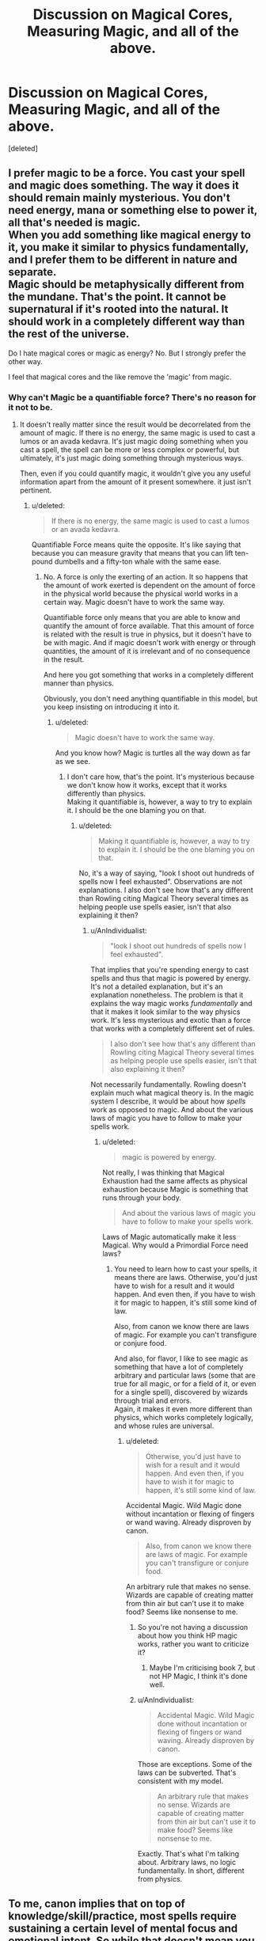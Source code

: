 #+TITLE: Discussion on Magical Cores, Measuring Magic, and all of the above.

* Discussion on Magical Cores, Measuring Magic, and all of the above.
:PROPERTIES:
:Score: 10
:DateUnix: 1500541988.0
:DateShort: 2017-Jul-20
:FlairText: Discussion
:END:
[deleted]


** I prefer magic to be a force. You cast your spell and magic does something. The way it does it should remain mainly mysterious. You don't need energy, mana or something else to power it, all that's needed is magic.\\
When you add something like magical energy to it, you make it similar to physics fundamentally, and I prefer them to be different in nature and separate.\\
Magic should be metaphysically different from the mundane. That's the point. It cannot be supernatural if it's rooted into the natural. It should work in a completely different way than the rest of the universe.

Do I hate magical cores or magic as energy? No. But I strongly prefer the other way.

I feel that magical cores and the like remove the 'magic' from magic.
:PROPERTIES:
:Author: AnIndividualist
:Score: 10
:DateUnix: 1500550596.0
:DateShort: 2017-Jul-20
:END:

*** Why can't Magic be a quantifiable force? There's no reason for it not to be.
:PROPERTIES:
:Score: 2
:DateUnix: 1500551576.0
:DateShort: 2017-Jul-20
:END:

**** It doesn't really matter since the result would be decorrelated from the amount of magic. If there is no energy, the same magic is used to cast a lumos or an avada kedavra. It's just magic doing something when you cast a spell, the spell can be more or less complex or powerful, but ultimately, it's just magic doing something through mysterious ways.

Then, even if you could quantify magic, it wouldn't give you any useful information apart from the amount of it present somewhere. it just isn't pertinent.
:PROPERTIES:
:Author: AnIndividualist
:Score: 4
:DateUnix: 1500552806.0
:DateShort: 2017-Jul-20
:END:

***** u/deleted:
#+begin_quote
  If there is no energy, the same magic is used to cast a lumos or an avada kedavra.
#+end_quote

Quantifiable Force means quite the opposite. It's like saying that because you can measure gravity that means that you can lift ten-pound dumbells and a fifty-ton whale with the same ease.
:PROPERTIES:
:Score: -1
:DateUnix: 1500553046.0
:DateShort: 2017-Jul-20
:END:

****** No. A force is only the exerting of an action. It so happens that the amount of work exerted is dependent on the amount of force in the physical world because the physical world works in a certain way. Magic doesn't have to work the same way.

Quantifiable force only means that you are able to know and quantify the amount of force available. That this amount of force is related with the result is true in physics, but it doesn't have to be with magic. And if magic doesn't work with energy or through quantities, the amount of it is irrelevant and of no consequence in the result.

And here you got something that works in a completely different manner than physics.

Obviously, you don't need anything quantifiable in this model, but you keep insisting on introducing it into it.
:PROPERTIES:
:Author: AnIndividualist
:Score: 4
:DateUnix: 1500554332.0
:DateShort: 2017-Jul-20
:END:

******* u/deleted:
#+begin_quote
  Magic doesn't have to work the same way.
#+end_quote

And you know how? Magic is turtles all the way down as far as we see.
:PROPERTIES:
:Score: -1
:DateUnix: 1500556264.0
:DateShort: 2017-Jul-20
:END:

******** I don't care how, that's the point. It's mysterious because we don't know how it works, except that it works differently than physics.\\
Making it quantifiable is, however, a way to try to explain it. I should be the one blaming you on that.
:PROPERTIES:
:Author: AnIndividualist
:Score: 3
:DateUnix: 1500557749.0
:DateShort: 2017-Jul-20
:END:

********* u/deleted:
#+begin_quote
  Making it quantifiable is, however, a way to try to explain it. I should be the one blaming you on that.
#+end_quote

No, it's a way of saying, "look I shoot out hundreds of spells now I feel exhausted". Observations are not explanations. I also don't see how that's any different than Rowling citing Magical Theory several times as helping people use spells easier, isn't that also explaining it then?
:PROPERTIES:
:Score: 3
:DateUnix: 1500558687.0
:DateShort: 2017-Jul-20
:END:

********** u/AnIndividualist:
#+begin_quote
  "look I shoot out hundreds of spells now I feel exhausted".
#+end_quote

That implies that you're spending energy to cast spells and thus that magic is powered by energy. It's not a detailed explanation, but it's an explanation nonetheless. The problem is that it explains the way magic works /fundamentally/ and that it makes it look similar to the way physics work. It's less mysterious and exotic than a force that works with a completely different set of rules.

#+begin_quote
  I also don't see how that's any different than Rowling citing Magical Theory several times as helping people use spells easier, isn't that also explaining it then?
#+end_quote

Not necessarily fundamentally. Rowling doesn't explain much what magical theory is. In the magic system I describe, it would be about how /spells/ work as opposed to magic. And about the various laws of magic you have to follow to make your spells work.
:PROPERTIES:
:Author: AnIndividualist
:Score: 5
:DateUnix: 1500560725.0
:DateShort: 2017-Jul-20
:END:

*********** u/deleted:
#+begin_quote
  magic is powered by energy.
#+end_quote

Not really, I was thinking that Magical Exhaustion had the same affects as physical exhaustion because Magic is something that runs through your body.

#+begin_quote
  And about the various laws of magic you have to follow to make your spells work.
#+end_quote

Laws of Magic automatically make it less Magical. Why would a Primordial Force need laws?
:PROPERTIES:
:Score: 2
:DateUnix: 1500560924.0
:DateShort: 2017-Jul-20
:END:

************ You need to learn how to cast your spells, it means there are laws. Otherwise, you'd just have to wish for a result and it would happen. And even then, if you have to wish it for magic to happen, it's still some kind of law.

Also, from canon we know there are laws of magic. For example you can't transfigure or conjure food.

And also, for flavor, I like to see magic as something that have a lot of completely arbitrary and particular laws (some that are true for all magic, or for a field of it, or even for a single spell), discovered by wizards through trial and errors.\\
Again, it makes it even more different than physics, which works completely logically, and whose rules are universal.
:PROPERTIES:
:Author: AnIndividualist
:Score: 3
:DateUnix: 1500561858.0
:DateShort: 2017-Jul-20
:END:

************* u/deleted:
#+begin_quote
  Otherwise, you'd just have to wish for a result and it would happen. And even then, if you have to wish it for magic to happen, it's still some kind of law.
#+end_quote

Accidental Magic. Wild Magic done without incantation or flexing of fingers or wand waving. Already disproven by canon.

#+begin_quote
  Also, from canon we know there are laws of magic. For example you can't transfigure or conjure food.
#+end_quote

An arbitrary rule that makes no sense. Wizards are capable of creating matter from thin air but can't use it to make food? Seems like nonsense to me.
:PROPERTIES:
:Score: 0
:DateUnix: 1500562000.0
:DateShort: 2017-Jul-20
:END:

************** So you're not having a discussion about how you think HP magic works, rather you want to criticize it?
:PROPERTIES:
:Author: EpicBeardMan
:Score: 2
:DateUnix: 1500562774.0
:DateShort: 2017-Jul-20
:END:

*************** Maybe I'm criticising book 7, but not HP Magic, I think it's done well.
:PROPERTIES:
:Score: 1
:DateUnix: 1500562976.0
:DateShort: 2017-Jul-20
:END:


************** u/AnIndividualist:
#+begin_quote
  Accidental Magic. Wild Magic done without incantation or flexing of fingers or wand waving. Already disproven by canon.
#+end_quote

Those are exceptions. Some of the laws can be subverted. That's consistent with my model.

#+begin_quote
  An arbitrary rule that makes no sense. Wizards are capable of creating matter from thin air but can't use it to make food? Seems like nonsense to me.
#+end_quote

Exactly. That's what I'm talking about. Arbitrary laws, no logic fundamentally. In short, different from physics.
:PROPERTIES:
:Author: AnIndividualist
:Score: 1
:DateUnix: 1500564259.0
:DateShort: 2017-Jul-20
:END:


** To me, canon implies that on top of knowledge/skill/practice, most spells require sustaining a certain level of mental focus and emotional intent. So while that doesn't mean you use up some quantifiable number of "magic points" like a video game or whatever, at the same time you can't just mindlessly rapid-fire powerful spells machine gun style. I'd also imagine it would be difficult to cast spells on opposite ends of the emotional spectrum (patronus and cruciatus as an extreme example) back to back without taking a break. It's not about "recharging" in either of those cases, but there are just certain limitations to human concentration that you have to be realistic about. Doing mentally strenuous or emotionally draining things causes mental fatigue in real life, and that limits performance. Magic should be no exception right?
:PROPERTIES:
:Author: brighthour
:Score: 8
:DateUnix: 1500551753.0
:DateShort: 2017-Jul-20
:END:


** Nothing in canon supports the idea that somebody can "run out" of magic. Magic is never treated like a depletable resource. In the days leading up to the first Triwizard Task, Harry casts the summoning charm hundreds of times in order to master it. He didn't run out of magic. He didn't have to take days off to allow his "mana" to refill.

In canon, magical talent is determined by intelligence, aptitude and effort --- just like any other skill. Neville wasn't a bad student because he had a weak "magical core;" he just lacked confidence and coordination. Hermione wasn't a great witch because she was born powerful, she simply studied longer and harder than the rest of the class combined.

Magic is great because it's /magical/, and /mystical/ and /mysterious/. When you quantify magic you're replacing the whimsy with a videogame mechanic, or shitty anime trope. Harry has no mana bar or magical powerlevel.

I dunno, it's like you're taking away something fun and unique about that setting and replacing it with something boring and cliche.

To make matters worse, most "magical core" stories use it as a shitty plot device. Nine times out of ten, magical cores are an excuse to justify Harry being stronger than everybody else, despite him not having earned that strength in anyway. It's the laziest form of power fantasy, and power fantasies are already the laziest type of fanfiction.

And when the author /doesn't/ give Harry the largest +dick+ "magical core," it's only so that he'll seem like the underdog. After all, why bother creating a threatening and scary villain when you could just reduce everything down to simple, quantifiable numbers? Words are hard, after all.

But to be honest, you can ignore everything I've written above. I don't hate magical cores because they go against my headcanon, or because they fail to meet my lofty literacy standards, or anything like that. I really just hate them because they're always shit. I mean, I didn't even know what a magical core was when I first started reading fanfiction, so how could I have known to avoid them? My hatred of magical cores is something that's been beaten into me by dozens of shitty fanfics. I've never seen them add to the story in a positive way.
:PROPERTIES:
:Author: Just_in_it_for_memes
:Score: 11
:DateUnix: 1500546508.0
:DateShort: 2017-Jul-20
:END:

*** Honest question. By this logic, is Dumbledore special? Or could anyone be as powerful as Dumbledore?

I've never liked the idea of Magic Cores as a "mana pool" that could be drained. But I do like the idea that magic is in your genes, and just like some people are taller than others, some people are inherently more powerful than others. But I also think that hard work and studying and stuff plays a big role. Kinda like muscle strength. I'm a 5' skinny mini. My husband is 6'4" and build like a line backer. I could go to the gym every day, and I'll never be able to bench press more than him. But if I worked out it, I could absolutely bench press more than most of the people my size. And maybe I can't lift more weights than my husband, but I could outrun him (like having altitudes for different branches or magic). I also believe that any "magical exhaustion" wouldn't be a matter of not having magic to cast a spell, but just being so tired that your spellwork might be sloppy or weak. Like how your legs tremble and ache when you run too far.
:PROPERTIES:
:Author: jfinner1
:Score: 8
:DateUnix: 1500570937.0
:DateShort: 2017-Jul-20
:END:


*** I agree with pretty much everything you said.

This whole compulsion about making magic "balanced" and treating it like a videogame mechanic is very strange to me. It seems to show a fundamental misunderstanding about fantasy storytelling. I can't think of any classic fantasy where introducing regularities into magic would make it better, it is always left as a mysterious force. The universe in Harry Potter presupposes a somewhat organized study of magic, but there is a huge field that is left unexplained. Nobody is supposed to know how magic truly ticks, what are its limits. Reducing it to some chemical force is lazy storytelling for writers who want to "fix" the series, usually with a painful pop-science theme. It never goes well.

A similar complaint goes for any fic where Harry goes on a hardcore training regime, and we are treated to the fiction version of a gym montage. The idea is that Harry never becomes a super powerful wizard in the books and needs to grind for a bunch of level-ups until he cah take on Voldemort. There are many indy!Harry fics that go like this, Again, this shows bad storytelling. Does the story profit from having Harry do this? Character progression needs to be an organic part of the narrative, not a videogame balancing act.
:PROPERTIES:
:Author: DeusSiveNatura
:Score: 3
:DateUnix: 1500578493.0
:DateShort: 2017-Jul-20
:END:

**** The only people that /might/ be looking into magic as a science are the Unspeakables, and we don't really see anything of them beyond some of their work which is a complete enigma.
:PROPERTIES:
:Author: Jahoan
:Score: 1
:DateUnix: 1500676030.0
:DateShort: 2017-Jul-22
:END:


*** I honestly didn't get why people bitched about this before I read this, thank you for show me your perspective.
:PROPERTIES:
:Author: ThellraAK
:Score: 2
:DateUnix: 1500972448.0
:DateShort: 2017-Jul-25
:END:


*** u/deleted:
#+begin_quote
  Nothing in canon supports the idea that somebody can "run out" of magic.
#+end_quote

Nothing in canon supports many ideas that we assume to be true. Showers in Dorms weren't mentioned, does that automatically mean that no one in Hogwarts bathes other than Prefects?

#+begin_quote
  In the days leading up to the first Triwizard Task, Harry casts the summoning charm hundreds of times in order to master it. He didn't run out of magic. He didn't have to take days off to allow his "mana" to refill.
#+end_quote

Don't need days off to 'refill' mana. Nor is that what I'm implying, I'm just saying that adding tension to a battle through artificial asspulls isn't better than simply saying, "He was growing weary as the spells continued shuttering through his wand with immense speed and power, he had weaved thunder and lightning, shattering them against Voldemort's constructs, he could not continue this for long, should he risk his own Magic overcoming him".

As opposed to "Harry threw a Stunner at Voldemort's shield, Voldemort threw an Avada Kedavra, Voldemort sneered at Harry as Harry dodged the spell. Harry threw a piercing hex, then a ripping curse at his target, but they all splashed against a shield. Voldemort cackles. Harry gets FUCKING PISSED AND HE SCREAMS EXPECTO PATRONUM AND SUMMONS HIS GOLDEN PATRONUS MEGA ZORD. Voldemort dies in a blast of fire and brimstone so powerful that the Elder Wand shattered."

#+begin_quote
  Magic is great because it's magical, and mystical and mysterious. When you quantify magic you're replacing the whimsy with a videogame mechanic, or shitty anime trope. Harry has no mana bar or magical powerlevel.
#+end_quote

Eh, getting tired after casting a shit ton of spells doesn't seem to take any Magic away, it, in fact, adds it, it adds a sense of impending danger, how does Harry escape this? How does he deal with Voldemort in the graveyard when he has already used so many spells within the maze? I can list off several stories that had no quantifiable Magic, yet still somehow managed to be boring. It's because the wonder of Magic is Magic itself, not the person using it.

#+begin_quote
  After all, why bother creating a threatening and scary villain when you could just reduce everything down to simple, quantifiable numbers? Words are hard, after all.
#+end_quote

Harry Potter and The Untitled Tome did it well, amazing even. Measuring someone's innate power is something I admit that I don't even like, but somehow Untitled Tome presented it in a good and fascinating way.

#+begin_quote
  I really just hate them because they're always shit. I mean, I didn't even know what a magical core was when I first started reading fanfiction, so how could I have know to avoid them? My hatred of magical cores is something that's been beaten into me by dozens of shitty fanfics. I've never seen them add to the story in a positive way.
#+end_quote

I suppose that's fair enough.
:PROPERTIES:
:Score: 3
:DateUnix: 1500547519.0
:DateShort: 2017-Jul-20
:END:

**** u/Taure:
#+begin_quote
  As opposed to "Harry threw a Stunner at Voldemort's shield, Voldemort threw an Avada Kedavra, Voldemort sneered at Harry as Harry dodged the spell. Harry threw a piercing hex, then a ripping curse at his target, but they all splashed against a shield. Voldemort cackles. Harry gets FUCKING PISSED AND HE SCREAMS EXPECTO PATRONUM AND SUMMONS HIS GOLDEN PATRONUS MEGA ZORD. Voldemort dies in a blast of fire and brimstone so powerful that the Elder Wand shattered."
#+end_quote

This is surely the wrong way around.

In a world with quantifiable magical power, casting "bigger" mega-spells is a viable tactic, as you can simply overpower your opponent due to having a larger quantity of magic to them.

In a world without quantifiable magic, you have to be clever about dueling, because spamming the same tactic again and again will just fail again and again. If it failed the first time, it will fail all the subsequent times too. It's about the quality of your magic, not its quantity. The thing about unquantifiable magic is that /both sides have it/. It doesn't give the attacker an advantage because the defender also cannot run out of magic to use in defence. So winning a duel becomes about getting /around/ the opponent's defence, not blasting through it - see Dumbledore vs Voldemort in OotP.

The only time "blasting through defences" is a viable tactic with unquantifiable magic is where there exists a significant disparity in magical ability.
:PROPERTIES:
:Author: Taure
:Score: 13
:DateUnix: 1500550551.0
:DateShort: 2017-Jul-20
:END:

***** u/deleted:
#+begin_quote
  In a world with quantifiable magical power, casting "bigger" mega-spells is a viable tactic, as you can simply overpower your opponent due to having a larger quantity of magic to them.
#+end_quote

And in a world of unquantifiable Magic, you overpower the other duellist by simply having a bigger arsenal than them. It isn't thinking smart, it's conveniently having a spell for the situation like Hermione.

#+begin_quote
  In a world without quantifiable magic, you have to be clever about dueling, because spamming the same tactic again and again will just fail again and again.
#+end_quote

The same can happen with quantifiable Magic, quite easily. It just happens in a more nuanced way, it makes it so that you don't simply just start off spamming gigantic titanic spells, there's more foreplay to the duel, you have to think smart and you have to conserve your energy and power. I'm not saying Wizards can't take in ambient Magic for spells, or that they don't, I'm saying that there are consequences to too much Magic in your system and too little.

#+begin_quote
  In a world without quantifiable magic, you have to be clever about dueling, because spamming the same tactic again and again will just fail again and again. If it failed the first time, it will fail all the subsequent times too. It's about the quality of your magic, not its quantity.
#+end_quote

Quite the opposite, it's about utilising several different spells to one up your opponent as they don't know those spells and can't sufficiently come up with an anti-magic for them in time. Unquantifiable Magic is all about quantity over quality, that's the whole reason Hermione has such a big strap-on on throughout the entire series, she has a large arsenal.

#+begin_quote

  - see Dumbledore vs Voldemort in OotP.
#+end_quote

The Dumbledore V Voldemort Duel is a perfect example of what I just said. Remember when Dumbledore threw out the forceful spell and Voldemort put up a shield and it simply splashed along it with a gong like noise?

#+begin_quote
  The only time "blasting through defences" is a viable tactic with unquantifiable magic is where there exists a significant disparity in magical ability.
#+end_quote

How is that not also true for a person with finite Magic, or at least, finite enough so that it takes a couple moments before you feel up to another round of spells? I'm not talking video game mana, where you use it then that's it, as that's too much like humans and ATP, whereas Magic is more of a force than energy. I'm just saying that Wizards should also feel the strain from powerful Magic. There's also the fact that there is an objectively powerful Curse known as Avada Kedavra, that kills in one hit, that can be used no matter what and there's no real getting around it unless you use actual physical energy to dodge or summon physical items to place in front of the spell in time. With infinite Magic you get a situation where meeting an impenetrable defence or an ultimate offence, is impossible to get around.
:PROPERTIES:
:Score: -1
:DateUnix: 1500551524.0
:DateShort: 2017-Jul-20
:END:

****** u/Taure:
#+begin_quote
  And in a world of unquantifiable Magic, you overpower the other duellist by simply having a bigger arsenal than them. It isn't thinking smart, it's conveniently having a spell for the situation like Hermione.
#+end_quote

As things should be. Subject to luck and circumstance, the person who is better at magic should win the duel. Having put years of study into magic so that you are able to use more advanced spells is key to that.

#+begin_quote
  It just happens in a more nuanced way, it makes it so that you don't simply just start off spamming gigantic titanic spells, there's more foreplay to the duel, you have to think smart and you have to conserve your energy and power.
#+end_quote

Quite the opposite. If I know I have more power than my opponent, my best tactic to win is to take skill out of the equation and just throw all my power at them from the start. That way they have to use all their power to counter my attacks, and then when they run out of power (or the strain on them becomes too much, or however you want to put it), I'm the only one left standing with the ability to cast spells. Their skill doesn't matter if they have no juice left.

And if I know my opponent has more power than me, then they'll just use that tactic against me.

With quality as opposed to quantity as the deciding factor, I am giving my best for the entire duration of the duel, and the winner is decided by who a) is better at magic, where skill is unequal and b) who uses what they know better, where skill is equal.
:PROPERTIES:
:Author: Taure
:Score: 12
:DateUnix: 1500552523.0
:DateShort: 2017-Jul-20
:END:

******* u/deleted:
#+begin_quote
  Quite the opposite. If I know I have more power than my opponent, my best tactic to win is to take skill out of the equation and just throw all my power at them from the start.
#+end_quote

But your opponent can be Magically Inferior and still defeat you. Just because a Strong Man lifts thousands of pounds and can punch holes in a brick wall, doesn't mean he can beat a practised MMA fighter. But I don't understand how this doesn't stop it from happening with unquantifiable Magic if you think it's true. People are more innately powerful than others in the Potterverse already.

#+begin_quote
  a) is better at magic
#+end_quote

Once again, you can be better at Magic and still be inferior in Capacity and still come out with a Win. Someone being capable of shooting a bunch of third year stunning spells off won't beat someone who has shields built to withstand incredibly powerful Battle-Magic, and then, in turn, won't be able to beat him if he is apparating all over the place and shooting spells out as well.
:PROPERTIES:
:Score: -1
:DateUnix: 1500552896.0
:DateShort: 2017-Jul-20
:END:

******** u/Taure:
#+begin_quote
  But your opponent can be Magically Inferior and still defeat you. Just because a Strong Man lifts thousands of pounds and can punch holes in a brick wall, doesn't mean he can beat a practised MMA fighter
#+end_quote

Except this doesn't really make sense. In the quantity scenario, no matter the quality of my opponent's magic, I can wear them down, because they have to use up a unit of magic to counter each unit of my magic. If I cast a spell with power 5 and they cast a shield with power 5 to counter it, and I have total 100 power and they have total 90 power, my best bet is to just keep forcing them to cast shield with power 5 until they have no power and I have 10.

Indeed, quality is if anything a handicap in this situation. You mention, for example, "shields built to withstand incredibly powerful battle magic" but actually increasing the quality of my spells (and thus their power) is just going to make me tire faster. The most efficient way of conserving my strength is to cast a shield that only just blocks their spell. Either way, I'm going to run out of power to fuel my shields before they run out of power to fuel their attacks. Whether I channel all my fuel into a single high quality shield which will repel several of their attacks in a row before breaking, or whether I conserve my power by casting a succession of weak shields which block one spell before breaking each... it doesn't help me either way. I only have so much magic to counter their attacks, and am going to run out before they do.

#+begin_quote
  But I don't understand how this doesn't stop it from happening with unquantifiable Magic if you think it's true.
#+end_quote

Because in the unquantifiable situation, if I can cast a spell with power 5 and they can cast a shield with power 5, I will never win by just hitting them with the same spell again and again. I can only win if I change to a spell with power 6 - which depends on my general ability with magic, as if I have studied hard I am more likely to be able to cast more powerful spells - or if I put them into a position where they cannot cast their shield.
:PROPERTIES:
:Author: Taure
:Score: 12
:DateUnix: 1500553559.0
:DateShort: 2017-Jul-20
:END:

********* u/deleted:
#+begin_quote
  If I cast a spell with power 5 and they cast a shield with power 5 to counter it, and I have total 100 power and they have total 90 power, my best bet is to just keep forcing them to cast shield with power 5 until they have no power and I have 10.
#+end_quote

Then it's your job to raise your power above theirs through training and learning Magic instead of applying your logic on baselines that scale on innate power.
:PROPERTIES:
:Score: 2
:DateUnix: 1500553811.0
:DateShort: 2017-Jul-20
:END:

********** u/herO_wraith:
#+begin_quote
  Through learning magic
#+end_quote

So, no need for quantified magic? You can rely on a more organic plot than fights by numbers and training montages if you do away with quantifiable magic and rely on skill or luck.
:PROPERTIES:
:Author: herO_wraith
:Score: 9
:DateUnix: 1500555503.0
:DateShort: 2017-Jul-20
:END:

*********** u/deleted:
#+begin_quote
  So, no need for quantified magic?
#+end_quote

Consistency, it's a literary element that some people would call vital.

#+begin_quote
  You can rely on a more organic plot than fights by numbers and training montages if you do away with quantifiable magic and rely on skill or luck.
#+end_quote

Quantifiable Magic doesn't necessarily have to mean measuring it DBZ style. But even if it did, you can make that work as well.
:PROPERTIES:
:Score: 2
:DateUnix: 1500561521.0
:DateShort: 2017-Jul-20
:END:

************ u/herO_wraith:
#+begin_quote
  Consistency, it's a literary element that some people would call vital.
#+end_quote

Its almost like if you started a story without it then the story would consistently not have it. If you have adequately shown that hard work and effort yield rewards then you don't need numbers involved at all.

Harry Potter magic is whimsical and free. If you read series like Trudi Canavan's Magicians' Guild trilogy then you'd see that quantified magic with cores limits magic. It also shows people with more power beating down on multiple weak opponents, the combat is basically pre-decided by who has more power, the way this makes the series work is enlarging your core is considered dark magic and the series focuses on whether its okay to do a bad thing for a good reason. It /has/ to focus on that because the magic has to take a back seat. Magic can't be used liberally, it has to be valued the world isn't nearly as amazing or fantastic as the Harry Potter world, their magic is limited.

The question you need to ask is what is the point of limiting magic? This is because if quantifying it isn't limiting it then its a cheap way to overpower characters. You make your favourite characters strong and your least favourite weak. What do you gain? If the limit isn't reachable, i.e. it doesn't interfere with normal life then its not doing anything and therefore what is the point? If it is then magic becomes a scare resource. There is also the problems with making up a system and sticking with it. Is a transfiguration worth ten units of magic, a conjuration thirty? does a matchstick to needle take less than a desk to a pig transformation? Dumbledore likes to conjure chairs, does he become easily deflatable by Crabbe or Goyle if he has to go to too many meetings and creates too many chairs? Its an information heavy thing that takes away from the story telling without adding anything. Fatigue can be a real thing, injuries can be a real thing, mistakes can be real, surprise can be real, there are so many ways to have a character struggle why do you need numbers?

Something else is magic is fundamentally illogical, it can do things that make no sense. Numbers and maths are almost pure logic, if magic was logical wizards would be too. You're dragging down the mystical and the special to something mundane by trying to quantify it.
:PROPERTIES:
:Author: herO_wraith
:Score: 6
:DateUnix: 1500562547.0
:DateShort: 2017-Jul-20
:END:

************* u/deleted:
#+begin_quote
  This is because if quantifying it isn't limiting it then its a cheap way to overpower characters.
#+end_quote

But Rowling did quantify it. The Boat in Riddle's cave, how an Obscurial is created, etc... There is far more evidence for it being quantified in her series than not.
:PROPERTIES:
:Score: 2
:DateUnix: 1500562662.0
:DateShort: 2017-Jul-20
:END:

************** This exact argument was brought up in the other thread that Taure linked.

#+begin_quote
  "I do not think you will count... Voldemort's mistake ... age is foolish and forgetful when it underestimates youth."
#+end_quote

To me that sounds a lot more like it measures age. Harry isn't of age in the magical world, he still carries the trace. There are so many potential ways that Voldemort could have limited the number of wizards on the boat. Maybe another enchantment overrides the trace rather than the trace fading and Voldemort searched for that.
:PROPERTIES:
:Author: herO_wraith
:Score: 5
:DateUnix: 1500563063.0
:DateShort: 2017-Jul-20
:END:

*************** u/deleted:
#+begin_quote
  To me that sounds a lot more like it measures age.
#+end_quote

That's because that's what you want it to say. Age is foolish is something Dumbledore always says, nothing new, nor does it mean that it's overtly an age thing.
:PROPERTIES:
:Score: 2
:DateUnix: 1500563233.0
:DateShort: 2017-Jul-20
:END:

**************** Okay lets find another quote for you

#+begin_quote
  Voldemort will not have cared about weight but the amount of magical power... SO ONLY ONE WIZARD at a time.
#+end_quote

If we say a wizard is a magical being, a being is definitely quantifiable, then we say that an underage wizard isn't seen as a full wizard then this makes sense. If Dumbledore had a quantifiable amount of power he'd be worth two near squibs at least and yet they'd still be wizards and Dumbledore explicitly states only one wizard at a time.
:PROPERTIES:
:Author: herO_wraith
:Score: 6
:DateUnix: 1500563741.0
:DateShort: 2017-Jul-20
:END:

***************** u/deleted:
#+begin_quote
  If Dumbledore had a quantifiable amount of power he'd be worth two near squibs at least and yet they'd still be wizards and Dumbledore explicitly states only one wizard at a time.
#+end_quote

No, Dumbledore's a Wizard because he's a Wizard. This makes sense because Crouch Jr also said that there was a significant difference between someone in Harry's year and him in terms of if they can cast a Killing Curse. So it's probably because Harry lacks something Magically to make him a full Wizard or he lacks something mentally. Dumbledore is a Wizard because he is a Wizard, he has that something, Voldemort didn't account for that something so Harry was an independent variable.
:PROPERTIES:
:Score: 2
:DateUnix: 1500563917.0
:DateShort: 2017-Jul-20
:END:

****************** ...Reread what you just wrote. Think about it for a moment. I have said all along that Harry lacked something, being of age, the thing that stops him being counted as a real wizard. A boy to a man if you will. I have said a wizard is a wizard and that they aren't being measure by the amount of magic. You start with 'No' then agree with everything I said.
:PROPERTIES:
:Author: herO_wraith
:Score: 4
:DateUnix: 1500564229.0
:DateShort: 2017-Jul-20
:END:

******************* u/deleted:
#+begin_quote
  of age, the thing that stops him being counted as a real wizard.
#+end_quote

But the Boat still reads Magical Power.
:PROPERTIES:
:Score: 1
:DateUnix: 1500565998.0
:DateShort: 2017-Jul-20
:END:

******************** It reads the presence of magical power, as a wizard. A wizard is a wielder of the mystical power called magic. The boat measures the number of wizards who are over 17 in it. You're obsessing over a single sentence that is open to interpretation when I have two more that contradict what you. Magical power exists, it doesn't have to be quantified for it to exist.

Think of Trump, he's possibly the most powerful man on earth but you don't say he has 10gigawatts of power. You just know he holds the ability to influence the world around him. You'd know if Putin stepped into the room there'd be even more power that could be wielded but you don't measure it you'd say there are two powerful men in the room. If Trump brought an aide in with him you don't care, there are still two powerful people because the aide hasn't become a world leader. If Voldemort's boat measures like this then Harry being of age makes him like the aide and Dumbledore like Trump. The power certainly exists but you can't explain what it is nor could you measure it in any way you just know it is a real concept.
:PROPERTIES:
:Author: herO_wraith
:Score: 3
:DateUnix: 1500567623.0
:DateShort: 2017-Jul-20
:END:

********************* u/deleted:
#+begin_quote
  Think of Trump, he's possibly the most powerful man on earth but you don't say he has 10gigawatts of power. You just know he holds the ability to influence the world around him. You'd know if Putin stepped into the room there'd be even more power that could be wielded but you don't measure it you'd say there are two powerful men in the room. If Trump brought an aide in with him you don't care, there are still two powerful people because the aide hasn't become a world leader. If Voldemort's boat measures like this then Harry being of age makes him like the aide and Dumbledore like Trump. The power certainly exists but you can't explain what it is nor could you measure it in any way you just know it is a real concept.
#+end_quote

Sounds like a whole lot of Headcanon and theory, nor do you have any proof that what Dumbledore was saying something cryptic on purpose, Dumbledore said it had a Magical Power limit because he would be the only one in turn capable of getting across the water. He did not account for someone like Dumbledore (Regulus I believe used Kreacher to apparate him there) who equals him in terms of innate power, Dumbledore says 'so only one Wizard' because in the case of supplementing Voldemorts power you could use two wizards or multiple Wizards combined on said boat. But I'll give it to you simply because Magic is an incredibly abstract concept. This still doesn't disprove that Magic is internal, with my example from Fantastic Beasts. And if it's internal and you cast, you lose that portion of Magic inside yourself, the only explanation is that it regenerates and the Wizard creates more, kind of like Insulin when you consume a lot of sugar. This is why I like The Magician's rendition of "A Wizard can overheat and turn into a creature of pure Magic".
:PROPERTIES:
:Score: 1
:DateUnix: 1500567983.0
:DateShort: 2017-Jul-20
:END:

********************** I've never said anything about magic being internal simply that it can't run out or be quantified. A person is a conduit for magic, i.e the ability to use magic is in their blood. That ability is in them as is their blood.
:PROPERTIES:
:Author: herO_wraith
:Score: 1
:DateUnix: 1500568150.0
:DateShort: 2017-Jul-20
:END:

*********************** u/deleted:
#+begin_quote
  A person is a conduit for magic
#+end_quote

Probably not, seeing as how they can actively push it inside themselves to become an Obscurial. If Magic is internal, and Wizards generate it, which they likely do (though that's not all they're limited to, I'm not saying that) then when they cast a spell they use up what's in their body, so it either regenerates at a faster rate than they can cast or we are just not informed about Magical Exhaustion. I imagine it isn't a common problem in the Wizarding World considering the classes Harry takes probably account for that so students don't accidentally overdo it (hence why they learn such a small amount of spells in the beginning).
:PROPERTIES:
:Score: 1
:DateUnix: 1500568321.0
:DateShort: 2017-Jul-20
:END:

************************ I can hold my hand up to the light of the sun and make shapes like a wizard uses magic to shape the world. The hands are mine but neither my hands nor the light of the sun are going to be worn out by me making shadows. I'm definitely in control of the shapes I make. Nothing here is used or limited. I could, if I wanted, turn and stare into the sun without shielding my eyes if hated myself so I wanted to blind myself.
:PROPERTIES:
:Author: herO_wraith
:Score: 1
:DateUnix: 1500568637.0
:DateShort: 2017-Jul-20
:END:

************************* But that makes no sense, in the slightest. The analogy only works if the Wizard doesn't use something in spells, but he does, he creates fire then the fire goes out, what happens to the Magic used to create the flame? It disperses into everything else, the air, the wind, the trees, a cycle, but not into the Wizard, because the Wizard has already created a new portion of Magic to fill the void that was in him. But when a Wizard uses so much that he can't possibly create faster, what naturally happens? The Magic around him attempts to fill the void, but the Magic around him is wild, it has no real limit on how much it wants to go in, it can go over his natural capacity and destroy him. I think that's more consistent and easier to deal with than simply saying a Wizard channels Magic, as that's boring and inconsistent from what canon shows us.
:PROPERTIES:
:Score: 1
:DateUnix: 1500568839.0
:DateShort: 2017-Jul-20
:END:

************************** You're limiting magic. There is no basis in canon for using and recharging. You're once again forgetting this is magic we're dealling with. Where does the flame come from? Magic, where does it go? magic. Your whole wild magic thing reeks of other series.
:PROPERTIES:
:Author: herO_wraith
:Score: 1
:DateUnix: 1500569615.0
:DateShort: 2017-Jul-20
:END:

*************************** u/deleted:
#+begin_quote
  Where does the flame come from?
#+end_quote

Thin-air, but you use Magic to create it in a way. Magic is a force, not an energy, but it is also something Wizards create. Trying to wrap you head around it is why I say "Turtles all the way down" it's an infinite loop.

#+begin_quote
  You're limiting magic.
#+end_quote

Not limiting it, I'm making it more coherent and smarter. I'm improving it.
:PROPERTIES:
:Score: 1
:DateUnix: 1500569755.0
:DateShort: 2017-Jul-20
:END:


************************** u/Satanniel:
#+begin_quote
  but he does
#+end_quote

Why do you think he does?
:PROPERTIES:
:Author: Satanniel
:Score: 1
:DateUnix: 1500581554.0
:DateShort: 2017-Jul-21
:END:

*************************** Because something is coming out of him everytime he uses a spell. Lights, beams, jets, fire, water, air, even the telekinetic uses of Magic, it all requires magic being used in order for the effects to work.
:PROPERTIES:
:Score: 1
:DateUnix: 1500629978.0
:DateShort: 2017-Jul-21
:END:

**************************** But telekinesis doesn't come out. Neither do fire in some cases (Incendio immediately sets the target on fire). I'm also pretty sure that transfiguration spells don't have any jets of light or anything similar mentioned.

You assume magic to be physics-like, when it's clearly not. It operates on concepts, ideas. Like names, secrets, feeligs. Analogy to physics will be wrong in 90% cases because magic almost nothing like it.
:PROPERTIES:
:Author: Satanniel
:Score: 1
:DateUnix: 1500760435.0
:DateShort: 2017-Jul-23
:END:

***************************** u/deleted:
#+begin_quote
  But telekinesis doesn't come out.
#+end_quote

Levitation through Charms is telekinetic exertion of Magic.

#+begin_quote
  Incendio immediately sets the target on fire
#+end_quote

No it doesn't. In Books and most canon sources, it is described as a Jet of Flame that comes out of your wand, it's also a form of Conjuration, meaning it creates something from nothing.

#+begin_quote
  transfiguration spells don't have any jets of light or anything similar mentioned.
#+end_quote

Transfiguration Spells do not, you are correct. But that is a single branch of Magic.

#+begin_quote
  You assume magic to be physics-like, when it's clearly not. It operates on concepts, ideas. Like names, secrets, feeligs. Analogy to physics will be wrong in 90% cases because magic almost nothing like it.
#+end_quote

Never said it was like Physics at all, I don't assume it to be such and I don't believe it to be such. I'm saying that he is exerting Magic like a muscle, muscles cannot be overused for you get exhausted or sometimes you can rip it (in this case Magic overflows your body and kills you or worse). I'm saying that Magic is a force entierly of its own, but Wizards have the unique characteristic of being able to independently create it, and control it (even the Magic they don't create, as shown when Dumbledore took control of Voldemort's fire in the Ministry and visa versa).
:PROPERTIES:
:Score: 1
:DateUnix: 1500760646.0
:DateShort: 2017-Jul-23
:END:

****************************** u/Satanniel:
#+begin_quote
  No it doesn't. In Books and most canon sources, it is described as a Jet of Flame that comes out of your wand

  "Incendio!" said Mr Weasley, pointing his wand at the hole in the wall behind him. Flames rose at once in the fireplace, crackling merrily as though they had been burning for hours
#+end_quote

From GoF.

#+begin_quote
  it's also a form of Conjuration
#+end_quote

No definite confirmation from truly canon source, but everytime it appears it is categorised as a charm.

#+begin_quote
  Transfiguration Spells do not, you are correct. But that is a single branch of Magic.
#+end_quote

That's half of spellcasting though.

#+begin_quote
  I'm saying that Magic is a force entierly of its own
#+end_quote

And that's very physics-like. Well and terribly simplistic. You see magic as some weird force that does weird things. And I would say that it's different, that magic is a part, a layer of the reality. JKR wrote:

#+begin_quote
  I decided that, broadly speaking, wizards would have the power to correct or override 'mundane' nature, but not 'magical' nature.
#+end_quote

So there is a magical nature that's separate from mundane nature. It's not one force, just like mundane nature doesn't have one force. Thus I don't think that wizards create anything, conduct anything, etc.

Knowledge is power. See:

#+begin_quote
  An' anyway, yeh couldn' work any of them curses yet, yeh'll need a lot more study before yeh get ter that level.
#+end_quote

Right understanding of reality is power. See transfiguring things with similar name.

Feelings and emotions are power. See love or Tonk's depression affecting her abilities.

Human acts have power. See sacrifice of Lily.

If emotions, knowledge, acts that are non-magical in their intention are all actually magical, then it means that magic is not some force that you can shoot from yourself.
:PROPERTIES:
:Author: Satanniel
:Score: 1
:DateUnix: 1500838953.0
:DateShort: 2017-Jul-24
:END:

******************************* u/deleted:
#+begin_quote
  From GoF.
#+end_quote

In contradiction to Harry using it against the Locket Nonverbally and it being described as a Jet of Flame.

#+begin_quote
  No definite confirmation from truly canon source, but everytime it appears it is categorised as a charm.
#+end_quote

Then let''s use something that is definitely canon, Agumenti. Creates Water from nothing.

#+begin_quote
  So there is a magical nature that's separate from mundane nature. It's not one force, just like mundane nature doesn't have one force. Thus I don't think that wizards create anything, conduct anything, etc.
#+end_quote

But Rowling is known to have no idea of the science or math behind anything. She said this quote about Magical Illness, which essentially means, "Hey, I need a plot device that I'm going to ignore when you think about the fact that you're using Magic to override the grip a Wizard has on his wand, there's also the fact that transfiguration can lead to the creation of a permanent magical creature". Magic as far as we've seen can manipulate its own nature as well as mundane nature.

#+begin_quote
  Knowledge is power. See: An' anyway, yeh couldn' work any of them curses yet, yeh'll need a lot more study before yeh get ter that level.
#+end_quote

Well studying also means getting a grip on Magic and learning to control it well. It doesn't automatically equate to knowledge itself being the source of power, but knowledge being something that facilitates the growth of power.

You're also quoting something that himself admitted he didn't get past his own fourth year.

Then lets get to Dumbledore who can 'feel' residual Magic, and said that 'Magic always leaves traces' like an energy of some sort.

#+begin_quote
  Right understanding of reality is power. See transfiguring things with similar name.
#+end_quote

Not really, you can Transfigure things without understanding how the matter is rearranged. See, Hagrid.

#+begin_quote
  Feelings and emotions are power. See love or Tonk's depression affecting her abilities.
#+end_quote

So lack of concentration with emotions like sadness disrupt something you have to have concentration to do? Who would thunk it? Then Anger makes you even more concentrated on the object of your hatred, which if anything increases concentration, hence unforgivables.

#+begin_quote
  Human acts have power. See sacrifice of Lily.
#+end_quote

Or it was ritualistic in nature, which is Magic we've already seen and know of. Get all the pieces together and it makes something happen.

#+begin_quote
  magic is not some force that you can shoot from yourself.
#+end_quote

Actually, none of that means any of that. Magic doesn't apply by Muggle rationalism, so therefore you can't say it does or doesn't do anything.
:PROPERTIES:
:Score: 1
:DateUnix: 1500841605.0
:DateShort: 2017-Jul-24
:END:


************ u/EpicBeardMan:
#+begin_quote
  Quantifiable Magic doesn't necessarily have to mean measuring it DBZ style. But even if it did, you can make that work as well.
#+end_quote

Thats exactly what it means.
:PROPERTIES:
:Author: EpicBeardMan
:Score: 2
:DateUnix: 1500562577.0
:DateShort: 2017-Jul-20
:END:

************* But how so? It can just mean feeling exhaustion after casting a powerful spell.
:PROPERTIES:
:Score: 1
:DateUnix: 1500562936.0
:DateShort: 2017-Jul-20
:END:

************** Because that is explicitly not how canon works.
:PROPERTIES:
:Author: EpicBeardMan
:Score: 7
:DateUnix: 1500563126.0
:DateShort: 2017-Jul-20
:END:

*************** But Magic is most definitely internal in canon. We see that when being an Obscurial is said to be when someone 'pushes' away their Magic. Also, Accidental Magic exists. This means that Magic is internalised, taking a step forward for the sake of your story and not making everything a Magical Slug Fest with no variety is the better option. Canon noticed Magic, but it did not explore it, heck, we don't even know what it feels like to cast a spell.
:PROPERTIES:
:Score: 2
:DateUnix: 1500563363.0
:DateShort: 2017-Jul-20
:END:


**** u/Just_in_it_for_memes:
#+begin_quote
  Eh, getting tired after casting a shit ton of spells doesn't seem to take any Magic away, it, in fact, adds it, it adds a sense of impending danger, how does Harry escape this? How does he deal with Voldemort in the graveyard when he has already used so many spells within the maze?
#+end_quote

You don't need quantifiable magic to raise the tension. You could have the characters become injured, like in the Department of Mysteries battle. Or you could have a ticking clock element, like with the polyjuice in the second Ministry raid. Or you could have the protagonist be hopelessly outclassed, or increasingly outnumbered, or introduce new elements and twists to a fight that constantly raise the suspense. You don't need magical cores for a fight to be tense.

#+begin_quote
  Nothing in canon supports many ideas that we assume to be true. Showers in Dorms weren't mentioned, does that automatically mean that no one in Hogwarts bathes other than Prefects?
#+end_quote

We can assume that the students have access to showers because the students aren't described as filthy and smelly. We can assume magic isn't a limited resource because the students never have any concerns over the quantity of spells they cast and the effect that would have on their magical reserves. Surely, if magic could be depleted, it would have become relevant at least once in the course of 7 books? No wizard ever reconsidered casting a spell in order to save their strength. Harry never once thought "perhaps I shouldn't waste my magic now; I might need it later."
:PROPERTIES:
:Author: Just_in_it_for_memes
:Score: 6
:DateUnix: 1500550269.0
:DateShort: 2017-Jul-20
:END:

***** u/deleted:
#+begin_quote
  You don't need quantifiable magic to raise the tension. You could have the characters become injured, like in the Department of Mysteries battle.
#+end_quote

The problem with the department of mysteries is that the characters got injured from their own stupidity moreso than anything else. Reliance on ass pulls is something that should be ignored as much as possible.

#+begin_quote
  You don't need magical cores for a fight to be tense.
#+end_quote

Nor am I saying anything about Cores.

#+begin_quote
  We can assume that the students have access to showers because the students aren't described as filthy and smelly.
#+end_quote

Rowling doesn't describe them as squeaky clean either.

#+begin_quote
  We can assume magic isn't a limited resource because the students never have any concerns over the quantity of spells they cast and the effect that would have on their magical reserves.
#+end_quote

We only have Harry's limited perspective on that. Is Lavender Brown lamenting about how tired she is from that super-hard charm Flitwick made them do more important than allowing Harry to read Sirius' letter? Probably not.

#+begin_quote
  We can assume magic isn't a limited resource
#+end_quote

Not saying it's limited. In fact, I'm saying quite the opposite, seeing as how Wizards create their own Magic in this case.

#+begin_quote
  Surely, if magic could be depleted, it would have become relevant at least once in the course of 7 books? No wizard ever reconsidered casting a spell in order to save their strength. Harry never once thought "perhaps I shouldn't waste my magic now; I might need it later."
#+end_quote

Can't say, we get a very tiny amount of internal dialogue ever from Harry.
:PROPERTIES:
:Score: 1
:DateUnix: 1500552138.0
:DateShort: 2017-Jul-20
:END:


** I wonder, do any fics treat their 'magical core' like a muscle instead of an MP gauge?

Everyone's is about the same strength (unless you have a related disability, like Filch/Figg being Squibs), it gets moderately stronger with exercise (frequent spell use), but strenuous work causes it to tire out and attempting too-strong magic or some curses might tear it?

...And given all the other words that JK Rowling has made up, shouldn't it have a more interesting name than 'magical core'? Like, wizard/witch muscle...Wussel?

** 
   :PROPERTIES:
   :CUSTOM_ID: section
   :END:
...

** 
   :PROPERTIES:
   :CUSTOM_ID: section-1
   :END:
...New rule. All magical cores are now to be referred to as 'Wussels'. And anyone showing them off is to be referred to as putting on the wandshow.
:PROPERTIES:
:Author: Avaday_Daydream
:Score: 5
:DateUnix: 1500552484.0
:DateShort: 2017-Jul-20
:END:

*** Nukleer wussels? Can you show me to the nukleer wussels?
:PROPERTIES:
:Author: wordhammer
:Score: 3
:DateUnix: 1500571130.0
:DateShort: 2017-Jul-20
:END:

**** Harry raised his eyebrows, "Nuclear Wussels? Okay, I can show you the Wussels."

Then he jumped up on his seat and, in the middle of the Great Hall, ripped off his robes, twisting his body and flexing his arms like he was just about to cast a spell, sparkling energy building up between his fingertips for all to see.

"Mr. Potter," McGonagall demanded, "Now is not the time, put your robes back on this insta-oh, my~♥"

As the old transfiguration professor slowly sank back into her seat, her heart all aflutter, Harry continued to spin and twirl, posing and twisting like he was in a massive wizard duel against hundreds of foes.

** 
   :PROPERTIES:
   :CUSTOM_ID: section
   :END:
Across the Hall, Draco Malfoy twitched, before he suddenly stood up and jumped up on the table, "Give it up, Potter, your Wussels are nothing compared to /these/!"

And then the blonde boy flung his arms out like he was facing down a dragon, his body brimming with magic for all to see.

Millicent Bulstrode and Pansy Parkinson squealed in concert, "He's so dreamy!"

Across the Hall again, Hermione snorted, "Really? You two are nothing. Check out /this wandshow/!"

And she stood up, flexing her Wussels, as Cho Chang and Luna Lovegood from Ravenclaw both rose at the same time, and the Hufflepuff table erupted in wolf-whistles as Cedric Diggory rose to the challenge...

And then there was a surge, as everyone got off their seats and started to move, Wussels flexing and wiggling for all to see, from seventh years to excited first-years, and even the teachers were getting into it, McGonagall turning back and forth from her Animagus form...

** 
   :PROPERTIES:
   :CUSTOM_ID: section-1
   :END:
If an observer walked into the Great Hall at that very moment, they would have seen a very strange (and sexy) sight.

Hundreds of teenage wizards were standing in the Hall, brimming with power, robes discarded, twisting and pointing their fingers at each other like they were engaged in a massive, silent, wandless battle.

If not for the fact that nothing was being transfigured (save for a few students who seemed to showing off their Animagi skills), and no rays of light were shooting across the room, one could mistake it for the greatest magical duel in history.
:PROPERTIES:
:Author: Avaday_Daydream
:Score: 3
:DateUnix: 1500595727.0
:DateShort: 2017-Jul-21
:END:


** We had this discussion in quite a bit of depth very recently. Here is the thread:

[[https://www.reddit.com/r/HPfanfiction/comments/6ljxs2/magical_cores/]]

You are of course welcome to re-discuss it, especially if you want to make a novel point not covered in the above thread. However, as with any topic, you'll get the most out of the discussion if you "do the reading" before class.
:PROPERTIES:
:Author: Taure
:Score: 8
:DateUnix: 1500544904.0
:DateShort: 2017-Jul-20
:END:

*** That's specifically Magical Cores, I was more taking it from a general perspective on quantifiable Magic. Magical Cores just being a single facet of that, but the most citable source.
:PROPERTIES:
:Score: 2
:DateUnix: 1500546026.0
:DateShort: 2017-Jul-20
:END:

**** If you read the thread you will see that in fact the discussion quickly turned to quantifiable magic.
:PROPERTIES:
:Author: Taure
:Score: 8
:DateUnix: 1500550231.0
:DateShort: 2017-Jul-20
:END:

***** Yes, but that wasn't the purpose of the thread.
:PROPERTIES:
:Score: 2
:DateUnix: 1500550825.0
:DateShort: 2017-Jul-20
:END:


** As I see it, magic is like a muscle. If we say that a standard first year with a full core has 100 units, with 0.1 unit recovery in a minute, and that at the end of the year has a core of 110 and 0.15 unit recover/min. This also brings forth the question of where magic comes from. I see at as a form of energy like electricity, heat and movement. The core is like a battery, and it uses your body as a generator, with food, oxygen and water for fuel. There is actually very few fat wizards, something I think comes from the fact that if they use magic daily, a lot of the food they eat is converted into magic.

But, the idea that magic is something mysterious and occult, is also good. It's just that so few manage to pull it off.
:PROPERTIES:
:Author: Stjernepus
:Score: 3
:DateUnix: 1500564277.0
:DateShort: 2017-Jul-20
:END:


** Even if there is no magic drain on the self at all, casting a spell still requires thinking, maintaining a constant focus, recalling a number of minute details, and making specific fine movements of the hand, wrist, and arm.

All of these are things that get fatigued with use even for mundane things. So at least you're going to end up with muscle fatigue of the arms (so you won't be able to make movements as quickly or as accurately, and at some point you won't be able to cast at all), and similarly for mental exhaustion. having a magical core just adds another constraint.

I imagine there's a potion for repetitive motion syndromes...
:PROPERTIES:
:Author: ABZB
:Score: 3
:DateUnix: 1500575873.0
:DateShort: 2017-Jul-20
:END:


** I personally don't really like quantifiable magic because it's a bit counterproductive to the main plot of the books, because if you can quantify magic than it's just a question of numbercrunching and saying:

"Muggleborns consistently have ( the same amount of / less ) magic than purebloods, thus they (aren't / are) inferior."

So if you're gonna have quantifiable magic you gotta take some special care with the plot because the purist party line will be different.

That said I did like the core system used in the Pureblood Pretense; the author actually word-built it up across the series, across the series magical exhaustion is somewhat rare happening only after brewing some rather advanced potions and stuff of the like.

Harry does have a big +dick+ core but the story does mention big +dick+ core problems and it actually does introduce reasons for why you'd try to quantify it in the first place.

And cores aren't really used as shorthand for "bigger core == better wizard" for your everyday work a normal-ish core seems to do the trick, you just need a bigger core if you're delving into more arcane fields.

I will admit that this seems to be the exception though, most fics I've read that mentioned core don't really have as much work put into the concept.

P.S.: @OP, I totally stole "GOLDEN PATRONUS MEGAZORD" for my flair.
:PROPERTIES:
:Author: musical-engine
:Score: 2
:DateUnix: 1500561631.0
:DateShort: 2017-Jul-20
:END:


** In canon, magic is quantifiable anyway, in some way - Voldemort had a spell to detect "magical power", to prevent more than one adult wizard taking the boat to his underground island.
:PROPERTIES:
:Author: Starfox5
:Score: 0
:DateUnix: 1500561311.0
:DateShort: 2017-Jul-20
:END:

*** But that way doesn't make sense at all. I say that because Voldemort's spell was detecting ADULT wizards. *Even Dumbledore pointed out that "age is foolish and forgetful when it underestimates youth", since Voldemort set the bar by preventing two or more adult wizards from getting on the boat.* Voldemort's spell to detect so-called "magical power" was simply yet another example of Voldemort's arrogance. He failed to acknowledge the possibility that an underage witch or wizard could ever find the boat, therefore he didn't take it into account. Dumbledore basically spells it out.

Voldemort's security is supposed to be flawed in-universe. Dumbledore pointed out that Voldemort made a mistake by overlooking underage wizards. What is commonly considered an example of quantifiable magical power is simply one of Voldemort's many instances of arrogance and/or plot-induced stupidity.

If magic is really quantifiable, then it contradicts canon purely off of Dumbledore skill. If Dumbledore's "magical power" value is only 1 (as per the vaue given by Voldemort's spell), then that means every other witch and wizard is less than 1. Given the gap in skill between Dumbledore and everyone not named Voldemort/Grindelwald, that would mean every other witch and wizard would be worth a 0 based on Voldemort's security system.

Yet as Rowling herself said, you are either a wizard or you aren't. You can't be half a wizard or half-magical. Characters in the HP series are either wizards or they are not wizards. Even if magical power was quantifiable, you can't be 10% magical. Even muggle-borns like Hermione and Lily are witches, just the same as Bellatrix is a witch. Either a character is a wizard or they are incapable of magic at all.
:PROPERTIES:
:Author: lunanight
:Score: 8
:DateUnix: 1500562959.0
:DateShort: 2017-Jul-20
:END:

**** Dumbledore would have worded it differently if the spell wasn't reacting to magical power. If it was simply age, he would have said so - but he mentioned magical power instead. He specifically mentoned the "amount of magical power", even, and that Harry's "powers will not register" next to his.

That's pretty much quantifying magic.
:PROPERTIES:
:Author: Starfox5
:Score: 1
:DateUnix: 1500571076.0
:DateShort: 2017-Jul-20
:END:


*** [deleted]
:PROPERTIES:
:Score: 2
:DateUnix: 1500573403.0
:DateShort: 2017-Jul-20
:END:

**** If it's power derived from skill, then that would mean Dumbledore wasn't more powerful than two average adult wizards, or the spell wouldn't have let the boat move.
:PROPERTIES:
:Author: Starfox5
:Score: 1
:DateUnix: 1500577178.0
:DateShort: 2017-Jul-20
:END:

***** The thing is that if magical power is quantifiable, then by that logic, Dumbledore would be inferior to two adult wizards. The problem is that we know he is far, far beyond that.

We KNOW that Dumbledore's skill is on a whole different level compared to the average wizard. If the average Auror is about 4 times better than the average wizard, and McGonagall is about 5 better than the average Auror, and McGonagall+Kingsley+Slughorn held their own against a watered down Voldemort... then wouldn't this make Dumbledore at the very least 60 times more "magically powerful" than the average adult wizard. And that's if one downplays Dumbledore to be Voldemort's equal.

If Voldemort was checking for magical power, Dumbledore would be worth like 60+ average adult wizards at the bare minimum and thus Dumbledore wouldn't be able to use the boat. Therefore, there is a difference between this fanon concept of "magical power" and the power of the spells themselves. Fiendfyre itself is equally powerful whether it comes from Crabbe or from Voldemort, but Voldemort has more skill and experience coupled with the capability to control Fiendfyre and thus his magical skill is what makes Voldemort's spell more dangerous than Crabbe's. The same can be said of every spell.

This means that either magic cannot be quantified, or that the quantity itself has no value. But if the quantity of magical power has no value, then it serves no purpose and thus has no effect on anything.

Since if Dumbledore has less magic than two average adult wizards, it doesn't explain how that same Dumbledore could effortlessly handle dozens of Aurors (and Aurors themselves are much more powerful than 2+ average adult wizards) based on the talent he has demonstrated on-page alone. Surely it must mean that either:

- Magical power" is nonexistent (only intelligence, experience, and talent) as per canon, hence why Dumbledore is leagues beyond anyone other than Voldemort or Grindelwald. It reconfirms that Voldemort was only counting the quantity of adult wizards, rather than their quality ("magical power").

- It creates a massive plot hole because it implies that Dumbledore has less magical power than two average adult wizards, and since Dumbledore is the most powerful wizard, it means that everyone else has a "magical power" value less than 1.

Meaning that, as per Voldemort's defences, the average adult wizard has less magical power than the average adult wizard. If McGonagall, Slughorn, and Kingsley all got on Voldemort's boat, their combined "magical power" would be less than Dumbledore's? Meaning that according to whatever standard Voldemort's boat spell works on, the average adult wizard has higher "magical power" than McGonagall, Kingsley, and Shacklebolt.

Yet if McGonagall could beat 4-5 Aurors in a duel (as implied by Madam Pomfrey in OotP), and Aurors are at least 4 times as "magical powerful" as the average wizard (given that its kinda implied the average wizard didn't take their NEWTs, meaning they at best have nine Acceptable OWLs), then the average wizard would be at the very most be worth something like 0.035 compared to Dumbledore's value of 1.

*TL;DR: If Voldemort really was checking for magical power, then it opens a massive plot hole so big that it contradicts the entire canon. Voldemort's boat spell has so many loopholes that it would make the locket the most vulnerable Horcrux if said loopholes were exploited. Magic and "magical power" being quantifiable just contradicts too much of canon to be canon, and arguably raises some unfortunate eugenics-esque implications regarding Voldemort and pure-blood supremacy.*
:PROPERTIES:
:Author: lunanight
:Score: 3
:DateUnix: 1500581885.0
:DateShort: 2017-Jul-21
:END:

****** Well, if there's a "Magical power", which is not tied to skill, then the scene works. Especially if a wizard's skill is far more impotant than his power.
:PROPERTIES:
:Author: Starfox5
:Score: 1
:DateUnix: 1500582174.0
:DateShort: 2017-Jul-21
:END:


*** There's also the fact that a child can literally 'push' away their Magic in order to become an obscurus.
:PROPERTIES:
:Score: 0
:DateUnix: 1500561359.0
:DateShort: 2017-Jul-20
:END:

**** An obscurus is magic becoming out of control, and being fueled by the negative emotions of an untrained and abused young wizard. It tells us absolutely nothing about magic being quantifiable.
:PROPERTIES:
:Author: AnIndividualist
:Score: 3
:DateUnix: 1500656415.0
:DateShort: 2017-Jul-21
:END:

***** u/deleted:
#+begin_quote
  An obscurus is magic becoming out of control, and being fueled by the negative emotions of an untrained and abused young wizard.
#+end_quote

The Magic can't go out of control if the Wizard doesn't have it inside of them for it to be so deeply affected.
:PROPERTIES:
:Score: 1
:DateUnix: 1500659444.0
:DateShort: 2017-Jul-21
:END:

****** What's your point? Why would magic being internal have anything to do with it being quantifiable?

Magic could be internal and unquantifiable, or external and quantifiable. Those things are completely separate issues.\\
It's not a proof one way or another.
:PROPERTIES:
:Author: AnIndividualist
:Score: 2
:DateUnix: 1500659868.0
:DateShort: 2017-Jul-21
:END:

******* u/deleted:
#+begin_quote
  Magic could be internal and unquantifiable
#+end_quote

No, it can't, seeing as how if it was inside your body and it had infinite amounts of it it would rip you apart. Magic is very much on the physical and metaphysical plane.
:PROPERTIES:
:Score: 1
:DateUnix: 1500660164.0
:DateShort: 2017-Jul-21
:END:

******** You're still guilty of equating magic with physics. An infinite amount of energy in your body would kill you, an infinite (or otherwise unquantifiable) amount of magic in your body /doesn't have to/.\\
You're limiting magic by thinking it has to work like other things you know. It doesn't have to.

Moreover, magic doesn't actually have to be infinite to be unquantifiable.\\
Maybe it actively resists quantification. Or maybe it cannot be observed.\\
If you don't spend magic to cast a spell (if magic just does something and remains unchanged when you cast a spell, even if it can change for other reasons), that simple fact would render quantification either impossible or irrelevant. That is an excellent example of how magic could be finite /and/ internal /and/ unquantifiable /at the same time/, actually. A force that doesn't depletes itself to act.
:PROPERTIES:
:Author: AnIndividualist
:Score: 3
:DateUnix: 1500665148.0
:DateShort: 2017-Jul-21
:END:

********* u/deleted:
#+begin_quote
  You're limiting magic by thinking it has to work like other things you know. It doesn't have to.
#+end_quote

No, I'm thinking that it works in an obvious way with the context given in the potterverse. Essentially, I'm saying that because we are in a school for Wizards in a place where Wizards are common and not the deus ex machina to save the hero, Magic has to work in consistent and logical (kinda) ways.
:PROPERTIES:
:Score: 1
:DateUnix: 1500667724.0
:DateShort: 2017-Jul-22
:END:

********** No. It has indeed to be consistent. It means that it has to work within the established rules or break them in a well thought out and well-explained way (just as the philosopher stone seemingly breaks the laws of magic because it is a work of alchemy, which is not held under the same laws than the rest of magic or how the horcrux does pretty much the same by splitting the soul, and thus stopping the caster from dying).

Using a deus ex machina to save the hero is a /plot device/ it has nothing to do with the way magic works and very much with the way the author writes their story, and you can very well devise a deus ex machina with a completely logical magic system using quantifiable magic.

The consistency of a magic system has nothing to do with how logic it is. It has to do with the way you write your story and the way you respect or subvert the rules established in your story. For instance, Alice In Wonderland is consistent /and/ illogical.

That you want magic to be logical and quantifiable is a matter of personal preference, and nothing more. It doesn't make more sense in a story, it makes more sense to you.

And something else makes more sense to me. I prefer something that is fundamentally less logical and metaphysically different from the way the rest of the universe works, and you prefer something closer to physics.
:PROPERTIES:
:Author: AnIndividualist
:Score: 2
:DateUnix: 1500669256.0
:DateShort: 2017-Jul-22
:END:

*********** By saying Canon Magic is odd and mysterious and that's the reason you like it, is simply saying that you like bad and inconsistent writing. Let me break down what I think Magic should be, Magic should have no general limitations, but spells and fields of Magic may have limitations. The way I see it is that Magic can create energy and destroy it in a direct fuck you to physics, so Magic is omnipotent in its own right, therefore Food, Gold, etc... are all within the realm of possibility but probably require more power than it's worth. Magic, therefore cannot be energy, but there are forces in this world that are quantifiable (Gravity being the main one), so there is no reason to think Magic isn't the same. You mistake me for someone that wants it measured or verifiable defined, but I'm not of that opinion, hence my flair. I'm just saying that Wizards should have limitations on how much they can use Magic. Whether it's because they risk putting their body in danger, or they have a form of exhaustion that even physically taxes them, or both (Which I personally think should be the rationale). I recommend reading The Magician's series, Magic is never solely defined, but after intense and large battles, the protagonist describes himself as Magically fatigued and unlikely of being capable of producing another spell (should he risk burning up and becoming a Niffin, a creature without humanity or a moral compass, it's made of pure Magic). I assume this happens because his internally generated Magic cannot be generated faster than he is casting, so his body ends up trying to take Magic from the environment, the environment, however, is filled with Wild Magic, it's like putting Salt Water into a fresh Water supply to increase the amount of Water, in short, that Magic isn't used to your body and it ends up storming in with abandon and then the rest is history.

TL;DR It's not imposing limits on Magic, it's imposing limits on the Wizard.
:PROPERTIES:
:Score: 1
:DateUnix: 1500672707.0
:DateShort: 2017-Jul-22
:END:

************ u/AnIndividualist:
#+begin_quote
  TL;DR It's not imposing limits on Magic, it's imposing limits on the Wizard.
#+end_quote

That's exactly my point, that you've been arguing since the beginning of this conversation.\\
To impose limits on wizards, magic needs /rules/, not /logic/.\\
There are other ways to impose limits than making magic quantifiable or making it behaving like energy.

#+begin_quote
  By saying Canon Magic is odd and mysterious and that's the reason you like it, is simply saying that you like bad and inconsistent writing.
#+end_quote

This is a strawman. I haven't been talking about canon magic unless as reference or example.\\
Also, and more importantly, what can make, at times, Harry Potter inconsistent has little to do with its magic system. It has to do with Rowling's writing and plot.

#+begin_quote
  The way I see it is that Magic can create energy and destroy it in a direct fuck you to physics
#+end_quote

That's not what you've been describing, and that's not what you've been arguing against.\\
Magic can create energy out of nothing just as easily as it can create matter out of nothing because ultimately those two things are the same.\\
However, your point was that magic behaves like it is powered by energy, by depleting itself when you cast a spell, thus allowing things like magical fatigue or quantifiable magic. And I have argued that it doesn't have to be so to be consistent. Which you deny, because you find it illogical.\\
Well, consistency isn't about logic, it's about making rules and sticking to it. Those rules don't have to be logic and they don't even necessarily have to be known by the reader to be consistent, they have to be followed by the author, or transgressed in a way that makes sense.

#+begin_quote
  Magic, therefore cannot be energy
#+end_quote

Magic can very well be a specific kind of energy (something like magical energy) or be powered by it and still be able to create energy. It's not the way I like it, but I really don't see why it couldn't.

#+begin_quote
  but there are forces in this world that are quantifiable (Gravity being the main one)
#+end_quote

So? Everything is quantifiable in the universe. I argue that magic doesn't have to be. And you're not even addressing the point. I have yet to read a single argument from you against that.

#+begin_quote
  So there is no reason to think Magic isn't the same.
#+end_quote

Again, if magic does, then it behaves fundamentally like physics in this matter. If it doesn't, then it behaves differently. I prefer it to behave differently.

#+begin_quote
  You mistake me for someone that wants it measured or verifiable defined, but I'm not of that opinion, hence my flair.
#+end_quote

That's not true. When you make magic quantifiable, you make it fundamentally quantifiable, even if the details are not known. It has consequences in all your magic system if it's consistent. Dumbledore is more powerful than Harry in canon because he can achieve greater results with his magic than Harry, not because he has more magic (or can use it longer). If you state that Dumbledore is more powerful than Harry because he has more magic, then you make your magic quantifiable.\\
The dynamic is completely different.

#+begin_quote
  I recommend reading The Magician's series, Magic is never solely defined, but after intense and large battles, the protagonist describes himself as Magically fatigued and unlikely of being capable of producing another spell (should he risk burning up and becoming a Niffin, a creature without humanity or a moral compass, it's made of pure Magic).
#+end_quote

Well, that's quantifiable magic. That it's not fully defined and explained doesn't change that.

#+begin_quote
  I assume this happens because his internally generated Magic cannot be generated faster than he is casting
#+end_quote

See? Magic as energy.
:PROPERTIES:
:Author: AnIndividualist
:Score: 1
:DateUnix: 1500675491.0
:DateShort: 2017-Jul-22
:END:

************* u/deleted:
#+begin_quote
  However, your point was that magic behaves like it is powered by energy, by depleting itself when you cast a spell, thus allowing things like magical fatigue or quantifiable magic. And I have argued that it doesn't have to be so to be consistent. Which you deny, because you find it illogical.
#+end_quote

Why does it have to behave like energy for you to be capable of exhausting some of it?

#+begin_quote
  Magic can very well be a specific kind of energy (something like magical energy) or be powered by it and still be able to create energy. It's not the way I like it, but I really don't see why it couldn't.
#+end_quote

Because energy is limited. Magic being energy is frankly boring and annoying.

#+begin_quote
  I argue that magic doesn't have to be. And you're not even addressing the point. I have yet to read a single argument from you against that.
#+end_quote

Magic doesn't have to be what you say it doesn't have to be either. It's pointless going down the rabbit hole of what it can and can't be, that's why I'm telling you what makes for the most interesting variation in fanfiction.

#+begin_quote
  Again, if magic does, then it behaves fundamentally like physics in this matter. If it doesn't, then it behaves differently. I prefer it to behave differently.
#+end_quote

You're not explaining this in the slightest. How does it behave like Physics if it defies physics? Your logic makes no sense.

#+begin_quote
  When you make magic quantifiable, you make it fundamentally quantifiable, even if the details are not known. It has consequences in all your magic system if it's consistent. Dumbledore is more powerful than Harry in canon because he can achieve greater results with his magic than Harry, not because he has more magic (or can use it longer). If you state that Dumbledore is more powerful than Harry because he has more magic, then you make your magic quantifiable.
#+end_quote

Having more Magic doesn't make you more powerful. Those are two separate things, I would more attribute that to the quality of the Magic rather than the quantity, as well as how sensitive the Wizard is to Magic, how well Magic responds to him, etc... It isn't as cut and dry as "More powerful because more Magic" sure you have more to use but this doesn't account for actual Magical Power or skill.

#+begin_quote
  Well, that's quantifiable magic. That it's not fully defined and explained doesn't change that.
#+end_quote

Yet the story had a better rendition of Magic than Harry Potter IMO.

#+begin_quote
  See? Magic as energy.
#+end_quote

Not really, it doesn't need energy to became exhausted or generated.
:PROPERTIES:
:Score: 1
:DateUnix: 1500676080.0
:DateShort: 2017-Jul-22
:END:


** If you can simply keep casting all day long - wand waving isn't exactly that tiring - then that has certain consequences people often don't seem to take into account when writing their stories. Wizards acting like Energiser Bunnies doesn't exactly add tension to a story. It doesn't have to remove tension either, infinite ammo can work in an action movie, but generally a hero getting exhausted during a fight and staying standing thanks to stubborness or willpower while risking everything on that last spell tends to be a more compelling narrative than energiser bunny trying spell after spell until something works or the other guy gets him first.
:PROPERTIES:
:Author: Starfox5
:Score: 3
:DateUnix: 1500561090.0
:DateShort: 2017-Jul-20
:END:

*** Well wizards being "engergiser bunnies" is canon. There are no limits to how much magic can be performed. You argue that it doesn't add tension or that it should have consequences, yet as Scrimgeour mentions, "the other side has magic too". It doesn't matter if a wizard can infinitely cast spells if every wizard they ever duel can ALSO cast magic infinitely.

Since all wizards are capable of casting magic without physical or mental consequences, duels will always come down to the more talented wizards winning. For example, Harry can cast magic as much as he wants without tiring yet that doesn't matter if Snape, or Bellatrix, or Voldemort, or whoever can just use magic to defend or reflect Harry's spells without tiring themselves either. If one side can use the Stunning Spell 1,000 times then the other side can just cast the Shield Charm 1,000 times (or just cast the Shield Charm once to block all 1,000 Stunners).

In fanfiction, this means that the tension would revolve around wondering who the more skilled wizard is, assuming both sides are roughly equal in talent. Duels would be decided not by some concept of quantifiable, finite "magical power" (which arguably sounds like something Lucius Malfoy would argue to try justify his pure-blood supremacy) but talent, hardwork and intelligence... just as is the case with canon. The only exceptions are Molly vs Bellatrix or every Harry vs Voldemort encounter, because plot.

The only time wizards being "energiser bunnies" would even remotely matter is in the case of wizards versus any non-magical beings (i.e. muggles and squibs) or to a far lesser extent, magical non-wizards (i.e. goblins or house elves).
:PROPERTIES:
:Author: lunanight
:Score: 7
:DateUnix: 1500563566.0
:DateShort: 2017-Jul-20
:END:


*** A fight is not only about casting spells, though. It's a life or death situation and therefore extremely tiring nervously.\\
It also compels you to be constantly, as much as you can, at the top of your game.\\
Ask any great chess player, they'll tell you how tiring a chess game can be, although it involves close to no physical effort.

It can also involve a lot of running and ducking and dodging which is physically tiring, especially in a stressful situation.

Finding yourself in a situation where you must outsmart or out skill your opponent when one tiny error can get you killed while having to pay attention to your environment because an unexpected attack can come from anywhere at any time has to be extremely tiring, even if the spellcasting itself isn't.

What you describe is still completely possible with unlimited spell casting. You just have to be smarter.

Take Worm, for instance. The superhumans there can use their abilities all day long, and the tension is still there, and not lessened in the least, even if pretty much anyone can spam their abilities all day long.
:PROPERTIES:
:Author: AnIndividualist
:Score: 2
:DateUnix: 1500655684.0
:DateShort: 2017-Jul-21
:END:


*** This. Narratively and even logically, spamming spells over and over to no consequence is inconsistent and boring.
:PROPERTIES:
:Score: 0
:DateUnix: 1500561183.0
:DateShort: 2017-Jul-20
:END:


** Personally I do believe that there must be some kind of limit to storing magical energy, because that makes the most scientific sense. I am fully aware of how fictional and hypothetical this all is, but you can't create a chair from nothing. You would need a very large amount of energy to generate the mass, either from within the caster or the world around them. I consider a combination of these to be true, that wizards must passively re-charge their magic from their surroundings while they rest and eat. It just makes the most logical sense.

Now, that would affect a person's stamina in spell casting, and although some people are born with a slightly greater capacity for magic energy than others, I should imagine that you can increase your capacity. Just as physical stamina can be improved, and like how the stomach will gradually stretch to a larger capacity as you have larger meals, you can improve your magical capacity by using a lot of energy at once on a regular basis, although not too much or you'll be exhausted. But realistically, people don't tend to use that much energy and so very rarely hit their limit. It would take a lot of intensive training to significantly improve your maximum capacity.

However, this doesn't affect a character's strength, only how long they can continuously cast a spell which is unlikely to ever come into play. Spells tend to take up a fixed amount of energy, and its strength from there depends on the caster's mental state, and how accustomed to the spell they and their wand are. Powerful emotions, like love as we know, create powerful magic, and wands are also known to "learn" magic from their owner.

But in most stories, this isn't really necessary to come into play. And even if a character does come close to exhaustion, you can just say they're tired which can be explained in other ways, e.g. they haven't slept or eaten in a long time (which is effectively more or less the same thing) so prejudice against this system can be avoided.
:PROPERTIES:
:Author: Snowstorm000
:Score: 1
:DateUnix: 1500648426.0
:DateShort: 2017-Jul-21
:END:


** I love magical cores. People here are just haters...
:PROPERTIES:
:Author: PokeMaster420
:Score: 0
:DateUnix: 1500547008.0
:DateShort: 2017-Jul-20
:END:
